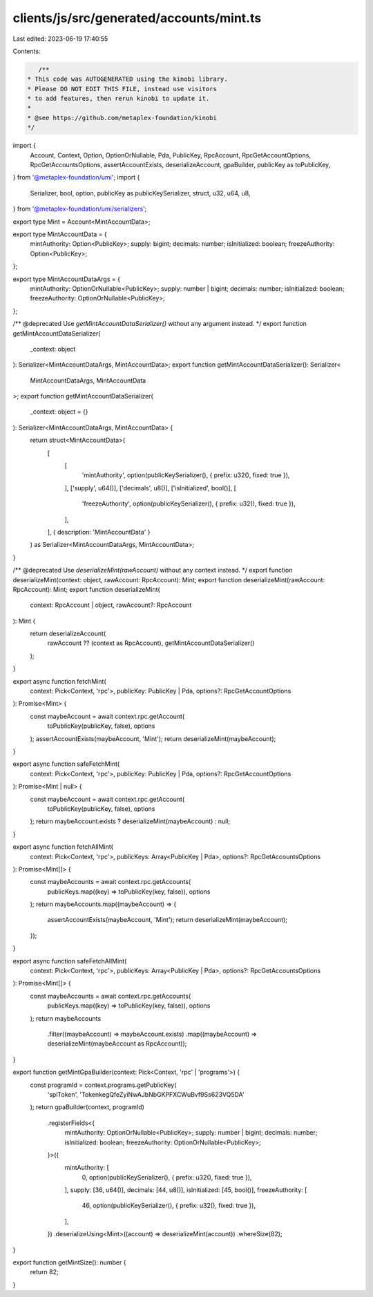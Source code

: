 clients/js/src/generated/accounts/mint.ts
=========================================

Last edited: 2023-06-19 17:40:55

Contents:

.. code-block:: ts

    /**
 * This code was AUTOGENERATED using the kinobi library.
 * Please DO NOT EDIT THIS FILE, instead use visitors
 * to add features, then rerun kinobi to update it.
 *
 * @see https://github.com/metaplex-foundation/kinobi
 */

import {
  Account,
  Context,
  Option,
  OptionOrNullable,
  Pda,
  PublicKey,
  RpcAccount,
  RpcGetAccountOptions,
  RpcGetAccountsOptions,
  assertAccountExists,
  deserializeAccount,
  gpaBuilder,
  publicKey as toPublicKey,
} from '@metaplex-foundation/umi';
import {
  Serializer,
  bool,
  option,
  publicKey as publicKeySerializer,
  struct,
  u32,
  u64,
  u8,
} from '@metaplex-foundation/umi/serializers';

export type Mint = Account<MintAccountData>;

export type MintAccountData = {
  mintAuthority: Option<PublicKey>;
  supply: bigint;
  decimals: number;
  isInitialized: boolean;
  freezeAuthority: Option<PublicKey>;
};

export type MintAccountDataArgs = {
  mintAuthority: OptionOrNullable<PublicKey>;
  supply: number | bigint;
  decimals: number;
  isInitialized: boolean;
  freezeAuthority: OptionOrNullable<PublicKey>;
};

/** @deprecated Use `getMintAccountDataSerializer()` without any argument instead. */
export function getMintAccountDataSerializer(
  _context: object
): Serializer<MintAccountDataArgs, MintAccountData>;
export function getMintAccountDataSerializer(): Serializer<
  MintAccountDataArgs,
  MintAccountData
>;
export function getMintAccountDataSerializer(
  _context: object = {}
): Serializer<MintAccountDataArgs, MintAccountData> {
  return struct<MintAccountData>(
    [
      [
        'mintAuthority',
        option(publicKeySerializer(), { prefix: u32(), fixed: true }),
      ],
      ['supply', u64()],
      ['decimals', u8()],
      ['isInitialized', bool()],
      [
        'freezeAuthority',
        option(publicKeySerializer(), { prefix: u32(), fixed: true }),
      ],
    ],
    { description: 'MintAccountData' }
  ) as Serializer<MintAccountDataArgs, MintAccountData>;
}

/** @deprecated Use `deserializeMint(rawAccount)` without any context instead. */
export function deserializeMint(context: object, rawAccount: RpcAccount): Mint;
export function deserializeMint(rawAccount: RpcAccount): Mint;
export function deserializeMint(
  context: RpcAccount | object,
  rawAccount?: RpcAccount
): Mint {
  return deserializeAccount(
    rawAccount ?? (context as RpcAccount),
    getMintAccountDataSerializer()
  );
}

export async function fetchMint(
  context: Pick<Context, 'rpc'>,
  publicKey: PublicKey | Pda,
  options?: RpcGetAccountOptions
): Promise<Mint> {
  const maybeAccount = await context.rpc.getAccount(
    toPublicKey(publicKey, false),
    options
  );
  assertAccountExists(maybeAccount, 'Mint');
  return deserializeMint(maybeAccount);
}

export async function safeFetchMint(
  context: Pick<Context, 'rpc'>,
  publicKey: PublicKey | Pda,
  options?: RpcGetAccountOptions
): Promise<Mint | null> {
  const maybeAccount = await context.rpc.getAccount(
    toPublicKey(publicKey, false),
    options
  );
  return maybeAccount.exists ? deserializeMint(maybeAccount) : null;
}

export async function fetchAllMint(
  context: Pick<Context, 'rpc'>,
  publicKeys: Array<PublicKey | Pda>,
  options?: RpcGetAccountsOptions
): Promise<Mint[]> {
  const maybeAccounts = await context.rpc.getAccounts(
    publicKeys.map((key) => toPublicKey(key, false)),
    options
  );
  return maybeAccounts.map((maybeAccount) => {
    assertAccountExists(maybeAccount, 'Mint');
    return deserializeMint(maybeAccount);
  });
}

export async function safeFetchAllMint(
  context: Pick<Context, 'rpc'>,
  publicKeys: Array<PublicKey | Pda>,
  options?: RpcGetAccountsOptions
): Promise<Mint[]> {
  const maybeAccounts = await context.rpc.getAccounts(
    publicKeys.map((key) => toPublicKey(key, false)),
    options
  );
  return maybeAccounts
    .filter((maybeAccount) => maybeAccount.exists)
    .map((maybeAccount) => deserializeMint(maybeAccount as RpcAccount));
}

export function getMintGpaBuilder(context: Pick<Context, 'rpc' | 'programs'>) {
  const programId = context.programs.getPublicKey(
    'splToken',
    'TokenkegQfeZyiNwAJbNbGKPFXCWuBvf9Ss623VQ5DA'
  );
  return gpaBuilder(context, programId)
    .registerFields<{
      mintAuthority: OptionOrNullable<PublicKey>;
      supply: number | bigint;
      decimals: number;
      isInitialized: boolean;
      freezeAuthority: OptionOrNullable<PublicKey>;
    }>({
      mintAuthority: [
        0,
        option(publicKeySerializer(), { prefix: u32(), fixed: true }),
      ],
      supply: [36, u64()],
      decimals: [44, u8()],
      isInitialized: [45, bool()],
      freezeAuthority: [
        46,
        option(publicKeySerializer(), { prefix: u32(), fixed: true }),
      ],
    })
    .deserializeUsing<Mint>((account) => deserializeMint(account))
    .whereSize(82);
}

export function getMintSize(): number {
  return 82;
}


